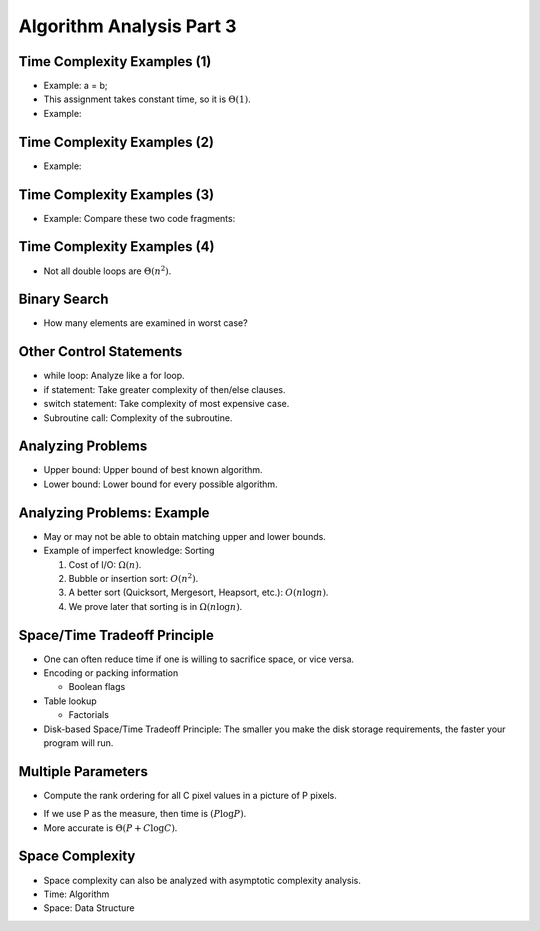 .. This file is part of the OpenDSA eTextbook project. See
.. http://opendsa.org for more details.
.. Copyright (c) 2012-2020 by the OpenDSA Project Contributors, and
.. distributed under an MIT open source license.

.. avmetadata::
   :author: Cliff Shaffer


Algorithm Analysis Part 3
=========================

Time Complexity Examples (1)
----------------------------

.. revealjs-slide::

* Example: a = b;

* This assignment takes constant time, so it is :math:`\Theta(1)`.

* Example:

.. codeinclude:: Misc/Anal
   :tag: c3p3


Time Complexity Examples (2)
----------------------------

.. revealjs-slide::

* Example:

.. codeinclude:: Misc/Anal
   :tag: c3p4


Time Complexity Examples (3)
----------------------------

.. revealjs-slide::

* Example: Compare these two code fragments:

.. codeinclude:: Misc/Anal
   :tag: c3p5


Time Complexity Examples (4)
----------------------------

.. revealjs-slide::

* Not all double loops are :math:`\Theta(n^2)`.

.. codeinclude:: Misc/Anal
   :tag: c3p6


Binary Search
-------------

.. revealjs-slide::

* How many elements are examined in worst case?

.. codeinclude:: Searching/Bsearch
   :tag: BinarySearch


Other Control Statements
------------------------

.. revealjs-slide::

* while loop: Analyze like a for loop.

* if statement: Take greater complexity of then/else clauses.

* switch statement: Take complexity of most expensive case.

* Subroutine call: Complexity of the subroutine.


Analyzing Problems
------------------

.. revealjs-slide::

* Upper bound: Upper bound of best known algorithm.

* Lower bound: Lower bound for every possible algorithm.


Analyzing Problems: Example
---------------------------

.. revealjs-slide::

* May or may not be able to obtain matching upper and lower bounds.

* Example of imperfect knowledge: Sorting

  1. Cost of I/O: :math:`\Omega(n)`.
  2. Bubble or insertion sort: :math:`O(n^2)`.
  3. A better sort (Quicksort, Mergesort, Heapsort, etc.): :math:`O(n \log n)`.
  4. We prove later that sorting is in :math:`\Omega(n \log n)`.


Space/Time Tradeoff Principle
-----------------------------

.. revealjs-slide::

* One can often reduce time if one is willing to sacrifice space, or
  vice versa.

* Encoding or packing information

  * Boolean flags

* Table lookup

  * Factorials

* Disk-based Space/Time Tradeoff Principle: The smaller you make the
  disk storage requirements, the faster your program will run.


Multiple Parameters
-------------------

.. revealjs-slide::

* Compute the rank ordering for all C pixel values in a picture of P
  pixels.

.. codeinclude:: Misc/Anal
   :tag: c3p16

* If we use P as the measure, then time is :math:`(P \log P)`.

* More accurate is :math:`\Theta(P + C \log C)`.


Space Complexity
----------------

.. revealjs-slide::

* Space complexity can also be analyzed with asymptotic complexity
  analysis.

* Time: Algorithm

* Space: Data Structure
